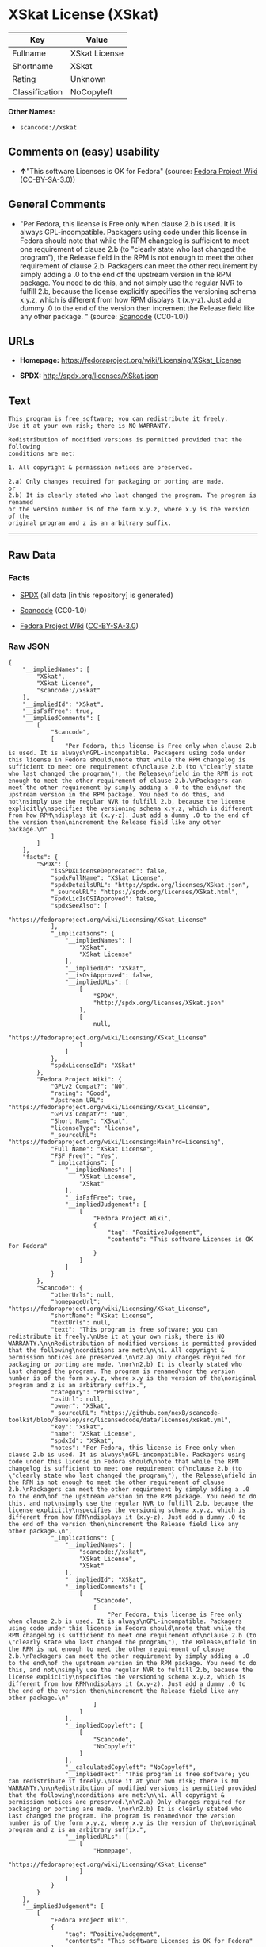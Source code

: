 * XSkat License (XSkat)

| Key              | Value           |
|------------------+-----------------|
| Fullname         | XSkat License   |
| Shortname        | XSkat           |
| Rating           | Unknown         |
| Classification   | NoCopyleft      |

*Other Names:*

- =scancode://xskat=

** Comments on (easy) usability

- *↑*"This software Licenses is OK for Fedora" (source:
  [[https://fedoraproject.org/wiki/Licensing:Main?rd=Licensing][Fedora
  Project Wiki]]
  ([[https://creativecommons.org/licenses/by-sa/3.0/legalcode][CC-BY-SA-3.0]]))

** General Comments

- "Per Fedora, this license is Free only when clause 2.b is used. It is
  always GPL-incompatible. Packagers using code under this license in
  Fedora should note that while the RPM changelog is sufficient to meet
  one requirement of clause 2.b (to "clearly state who last changed the
  program"), the Release field in the RPM is not enough to meet the
  other requirement of clause 2.b. Packagers can meet the other
  requirement by simply adding a .0 to the end of the upstream version
  in the RPM package. You need to do this, and not simply use the
  regular NVR to fulfill 2.b, because the license explicitly specifies
  the versioning schema x.y.z, which is different from how RPM displays
  it (x.y-z). Just add a dummy .0 to the end of the version then
  increment the Release field like any other package. " (source:
  [[https://github.com/nexB/scancode-toolkit/blob/develop/src/licensedcode/data/licenses/xskat.yml][Scancode]]
  (CC0-1.0))

** URLs

- *Homepage:* https://fedoraproject.org/wiki/Licensing/XSkat_License

- *SPDX:* http://spdx.org/licenses/XSkat.json

** Text

#+BEGIN_EXAMPLE
  This program is free software; you can redistribute it freely.
  Use it at your own risk; there is NO WARRANTY.

  Redistribution of modified versions is permitted provided that the following
  conditions are met:

  1. All copyright & permission notices are preserved.

  2.a) Only changes required for packaging or porting are made. 
  or
  2.b) It is clearly stated who last changed the program. The program is renamed
  or the version number is of the form x.y.z, where x.y is the version of the
  original program and z is an arbitrary suffix.
#+END_EXAMPLE

--------------

** Raw Data

*** Facts

- [[https://spdx.org/licenses/XSkat.html][SPDX]] (all data [in this
  repository] is generated)

- [[https://github.com/nexB/scancode-toolkit/blob/develop/src/licensedcode/data/licenses/xskat.yml][Scancode]]
  (CC0-1.0)

- [[https://fedoraproject.org/wiki/Licensing:Main?rd=Licensing][Fedora
  Project Wiki]]
  ([[https://creativecommons.org/licenses/by-sa/3.0/legalcode][CC-BY-SA-3.0]])

*** Raw JSON

#+BEGIN_EXAMPLE
  {
      "__impliedNames": [
          "XSkat",
          "XSkat License",
          "scancode://xskat"
      ],
      "__impliedId": "XSkat",
      "__isFsfFree": true,
      "__impliedComments": [
          [
              "Scancode",
              [
                  "Per Fedora, this license is Free only when clause 2.b is used. It is always\nGPL-incompatible. Packagers using code under this license in Fedora should\nnote that while the RPM changelog is sufficient to meet one requirement of\nclause 2.b (to \"clearly state who last changed the program\"), the Release\nfield in the RPM is not enough to meet the other requirement of clause 2.b.\nPackagers can meet the other requirement by simply adding a .0 to the end\nof the upstream version in the RPM package. You need to do this, and not\nsimply use the regular NVR to fulfill 2.b, because the license explicitly\nspecifies the versioning schema x.y.z, which is different from how RPM\ndisplays it (x.y-z). Just add a dummy .0 to the end of the version then\nincrement the Release field like any other package.\n"
              ]
          ]
      ],
      "facts": {
          "SPDX": {
              "isSPDXLicenseDeprecated": false,
              "spdxFullName": "XSkat License",
              "spdxDetailsURL": "http://spdx.org/licenses/XSkat.json",
              "_sourceURL": "https://spdx.org/licenses/XSkat.html",
              "spdxLicIsOSIApproved": false,
              "spdxSeeAlso": [
                  "https://fedoraproject.org/wiki/Licensing/XSkat_License"
              ],
              "_implications": {
                  "__impliedNames": [
                      "XSkat",
                      "XSkat License"
                  ],
                  "__impliedId": "XSkat",
                  "__isOsiApproved": false,
                  "__impliedURLs": [
                      [
                          "SPDX",
                          "http://spdx.org/licenses/XSkat.json"
                      ],
                      [
                          null,
                          "https://fedoraproject.org/wiki/Licensing/XSkat_License"
                      ]
                  ]
              },
              "spdxLicenseId": "XSkat"
          },
          "Fedora Project Wiki": {
              "GPLv2 Compat?": "NO",
              "rating": "Good",
              "Upstream URL": "https://fedoraproject.org/wiki/Licensing/XSkat_License",
              "GPLv3 Compat?": "NO",
              "Short Name": "XSkat",
              "licenseType": "license",
              "_sourceURL": "https://fedoraproject.org/wiki/Licensing:Main?rd=Licensing",
              "Full Name": "XSkat License",
              "FSF Free?": "Yes",
              "_implications": {
                  "__impliedNames": [
                      "XSkat License",
                      "XSkat"
                  ],
                  "__isFsfFree": true,
                  "__impliedJudgement": [
                      [
                          "Fedora Project Wiki",
                          {
                              "tag": "PositiveJudgement",
                              "contents": "This software Licenses is OK for Fedora"
                          }
                      ]
                  ]
              }
          },
          "Scancode": {
              "otherUrls": null,
              "homepageUrl": "https://fedoraproject.org/wiki/Licensing/XSkat_License",
              "shortName": "XSkat License",
              "textUrls": null,
              "text": "This program is free software; you can redistribute it freely.\nUse it at your own risk; there is NO WARRANTY.\n\nRedistribution of modified versions is permitted provided that the following\nconditions are met:\n\n1. All copyright & permission notices are preserved.\n\n2.a) Only changes required for packaging or porting are made. \nor\n2.b) It is clearly stated who last changed the program. The program is renamed\nor the version number is of the form x.y.z, where x.y is the version of the\noriginal program and z is an arbitrary suffix.",
              "category": "Permissive",
              "osiUrl": null,
              "owner": "XSkat",
              "_sourceURL": "https://github.com/nexB/scancode-toolkit/blob/develop/src/licensedcode/data/licenses/xskat.yml",
              "key": "xskat",
              "name": "XSkat License",
              "spdxId": "XSkat",
              "notes": "Per Fedora, this license is Free only when clause 2.b is used. It is always\nGPL-incompatible. Packagers using code under this license in Fedora should\nnote that while the RPM changelog is sufficient to meet one requirement of\nclause 2.b (to \"clearly state who last changed the program\"), the Release\nfield in the RPM is not enough to meet the other requirement of clause 2.b.\nPackagers can meet the other requirement by simply adding a .0 to the end\nof the upstream version in the RPM package. You need to do this, and not\nsimply use the regular NVR to fulfill 2.b, because the license explicitly\nspecifies the versioning schema x.y.z, which is different from how RPM\ndisplays it (x.y-z). Just add a dummy .0 to the end of the version then\nincrement the Release field like any other package.\n",
              "_implications": {
                  "__impliedNames": [
                      "scancode://xskat",
                      "XSkat License",
                      "XSkat"
                  ],
                  "__impliedId": "XSkat",
                  "__impliedComments": [
                      [
                          "Scancode",
                          [
                              "Per Fedora, this license is Free only when clause 2.b is used. It is always\nGPL-incompatible. Packagers using code under this license in Fedora should\nnote that while the RPM changelog is sufficient to meet one requirement of\nclause 2.b (to \"clearly state who last changed the program\"), the Release\nfield in the RPM is not enough to meet the other requirement of clause 2.b.\nPackagers can meet the other requirement by simply adding a .0 to the end\nof the upstream version in the RPM package. You need to do this, and not\nsimply use the regular NVR to fulfill 2.b, because the license explicitly\nspecifies the versioning schema x.y.z, which is different from how RPM\ndisplays it (x.y-z). Just add a dummy .0 to the end of the version then\nincrement the Release field like any other package.\n"
                          ]
                      ]
                  ],
                  "__impliedCopyleft": [
                      [
                          "Scancode",
                          "NoCopyleft"
                      ]
                  ],
                  "__calculatedCopyleft": "NoCopyleft",
                  "__impliedText": "This program is free software; you can redistribute it freely.\nUse it at your own risk; there is NO WARRANTY.\n\nRedistribution of modified versions is permitted provided that the following\nconditions are met:\n\n1. All copyright & permission notices are preserved.\n\n2.a) Only changes required for packaging or porting are made. \nor\n2.b) It is clearly stated who last changed the program. The program is renamed\nor the version number is of the form x.y.z, where x.y is the version of the\noriginal program and z is an arbitrary suffix.",
                  "__impliedURLs": [
                      [
                          "Homepage",
                          "https://fedoraproject.org/wiki/Licensing/XSkat_License"
                      ]
                  ]
              }
          }
      },
      "__impliedJudgement": [
          [
              "Fedora Project Wiki",
              {
                  "tag": "PositiveJudgement",
                  "contents": "This software Licenses is OK for Fedora"
              }
          ]
      ],
      "__impliedCopyleft": [
          [
              "Scancode",
              "NoCopyleft"
          ]
      ],
      "__calculatedCopyleft": "NoCopyleft",
      "__isOsiApproved": false,
      "__impliedText": "This program is free software; you can redistribute it freely.\nUse it at your own risk; there is NO WARRANTY.\n\nRedistribution of modified versions is permitted provided that the following\nconditions are met:\n\n1. All copyright & permission notices are preserved.\n\n2.a) Only changes required for packaging or porting are made. \nor\n2.b) It is clearly stated who last changed the program. The program is renamed\nor the version number is of the form x.y.z, where x.y is the version of the\noriginal program and z is an arbitrary suffix.",
      "__impliedURLs": [
          [
              "SPDX",
              "http://spdx.org/licenses/XSkat.json"
          ],
          [
              null,
              "https://fedoraproject.org/wiki/Licensing/XSkat_License"
          ],
          [
              "Homepage",
              "https://fedoraproject.org/wiki/Licensing/XSkat_License"
          ]
      ]
  }
#+END_EXAMPLE

*** Dot Cluster Graph

[[../dot/XSkat.svg]]